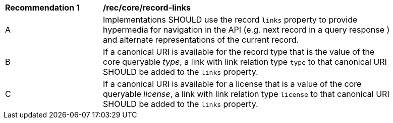 [[rec_record-links]]
[width="90%",cols="2,6a"]
|===
^|*Recommendation {counter:rec-id}* |*/rec/core/record-links*
^|A |Implementations SHOULD use the record `links` property to provide hypermedia for navigation in the API (e.g. next record in a query response ) and alternate representations of the current record.
^|B |If a canonical URI is available for the record type that is the value of the core queryable _type_, a link with link relation type `type` to that canonical URI SHOULD be added to the `links` property. 
^|C |If a canonical URI is available for a license that is a value of the core queryable _license_, a link with link relation type `license` to that canonical URI SHOULD be added to the `links` property.
|===
